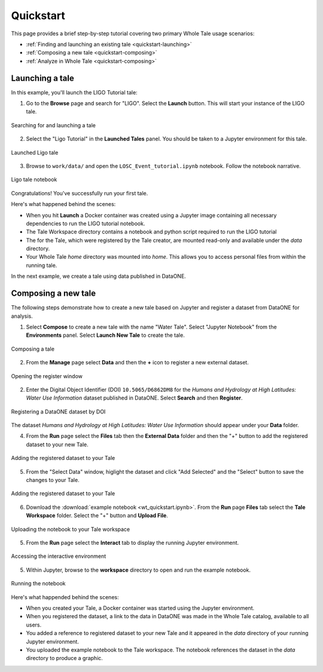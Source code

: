 .. _quickstart:

Quickstart
==========

This page provides a brief step-by-step tutorial covering two primary Whole Tale
usage scenarios:  

-  :ref:`Finding and launching an existing tale <quickstart-launching>`
-  :ref:`Composing a new tale <quickstart-composing>`
-  :ref:`Analyze in Whole Tale <quickstart-composing>`

.. _quickstart-launching:

Launching a tale
----------------
In this example, you'll launch the LIGO Tutorial tale:

1. Go to the **Browse** page and search for "LIGO". Select the **Launch** button. 
   This will start your instance of the LIGO tale.

.. figure:: images/quickstart/browse_ligo.png
     :align: center

     Searching for and launching a tale

2. Select the "Ligo Tutorial" in the **Launched Tales** panel.  
   You should be taken to a Jupyter environment for this tale.

.. figure:: images/quickstart/run_ligo.png
     :align: center

     Launched Ligo tale

3. Browse to ``work/data/`` and open the ``LOSC_Event_tutorial.ipynb`` notebook.
   Follow the notebook narrative.

.. figure:: images/quickstart/ligo_notebook.png
     :align: center

     Ligo tale notebook

Congratulations! You've successfully run your first tale.

Here's what happened behind the scenes:

- When you hit **Launch** a Docker container was created using a Jupyter image
  containing all necessary dependencies to run the LIGO tutorial notebook.
- The Tale Workspace directory contains a notebook and python script required to
  run the LIGO tutorial
- The for the Tale, which were registered by the Tale creator, are
  mounted read-only and available under the `data` directory.
- Your Whole Tale `home` directory was mounted into `home`. This allows you
  to access personal files from within the running tale.

In the next example, we create a tale using data published in DataONE.

.. _quickstart-composing:

Composing a new tale
--------------------

The following steps demonstrate how to create a new tale based on Jupyter and
register a dataset from DataONE for analysis.

1. Select **Compose** to create a new tale with the name "Water Tale".
   Select "Jupyter Notebook" from the **Environments** panel.
   Select **Launch New Tale** to create the tale.

.. figure:: images/quickstart/watertale_compose.png
     :align: center

     Composing a tale


2. From the **Manage** page select **Data** and then the **+** icon to register 
   a new external dataset.

.. figure:: images/quickstart/watertale_manage_dataone.png
     :align: center

     Opening the register window

2.  Enter the Digital Object Identifier (DOI) ``10.5065/D6862DM8`` for the 
    *Humans and Hydrology at High Latitudes: Water Use Information* dataset 
    published in DataONE.  Select **Search** and then **Register**.

.. figure:: images/quickstart/watertale_register_dataone.png
     :align: center
     :scale: 50

     Registering a DataONE dataset by DOI

The dataset *Humans and Hydrology at High Latitudes: Water Use Information*
should appear under your **Data** folder.

4. From the **Run** page select the **Files** tab then the **External Data**
   folder and then the "+" button to add the registered dataset to your new
   Tale.

.. figure:: images/quickstart/watertale_externaldata.png
     :align: center
     :scale: 50

     Adding the registered dataset to your Tale


5. From the "Select Data" window, higlight the dataset and click "Add Selected"
   and the "Select" button to save the changes to your Tale.

.. figure:: images/quickstart/watertale_select_dataset.png
     :align: center
     :scale: 50

     Adding the registered dataset to your Tale

6. Download the :download:`example notebook <wt_quickstart.ipynb>`. From the
   **Run** page **Files** tab select the **Tale Workspace** folder. Select the
   "+" button and **Upload File**.

.. figure:: images/quickstart/watertale_upload_notebook.png
     :align: center

     Uploading the notebook to your Tale workspace

5. From the **Run** page select the **Interact** tab to display the running
   Jupyter environment.

.. figure:: images/quickstart/watertale_interact.png
     :align: center

     Accessing the interactive environment

5. Within Jupyter, browse to the **workspace** directory to open and run the
   example notebook.

.. figure:: images/quickstart/watertale_run_notebook.png
     :align: center

     Running the notebook


Here's what happended behind the scenes:
 
- When you created your Tale, a Docker container was started using the Jupyter
  environment.
- When you registered the dataset, a link to the data in DataONE was made in the
  Whole Tale catalog, available to all users.
- You added a reference to registered dataset to your new Tale and it
  appeared in the `data` directory of your running Jupyter environment.
- You uploaded the example notebook to the Tale workspace.  The notebook
  references the dataset in the `data` directory to produce a graphic.

